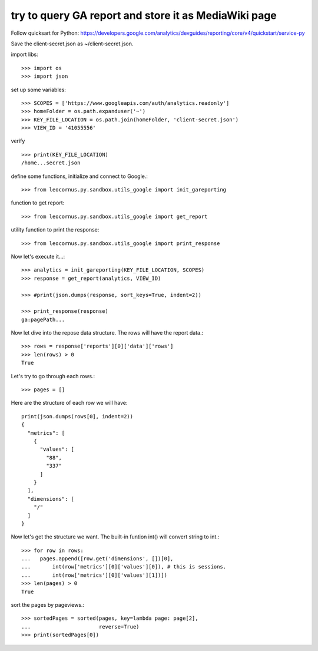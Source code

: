 try to query GA report and store it as MediaWiki page
=====================================================

Follow quicksart for Python: 
https://developers.google.com/analytics/devguides/reporting/core/v4/quickstart/service-py

Save the client-secret.json as ~/client-secret.json.

import libs::

  >>> import os
  >>> import json

set up some variables::

  >>> SCOPES = ['https://www.googleapis.com/auth/analytics.readonly']
  >>> homeFolder = os.path.expanduser('~')
  >>> KEY_FILE_LOCATION = os.path.join(homeFolder, 'client-secret.json')
  >>> VIEW_ID = '41055556' 

verify ::

  >>> print(KEY_FILE_LOCATION)
  /home...secret.json

define some functions, initialize and connect to Google.::

  >>> from leocornus.py.sandbox.utils_google import init_gareporting

function to get report::

  >>> from leocornus.py.sandbox.utils_google import get_report

utility function to print the response::

  >>> from leocornus.py.sandbox.utils_google import print_response 

Now let's execute it...::

  >>> analytics = init_gareporting(KEY_FILE_LOCATION, SCOPES)
  >>> response = get_report(analytics, VIEW_ID)

  >>> #print(json.dumps(response, sort_keys=True, indent=2))

  >>> print_response(response)
  ga:pagePath...

Now let dive into the repose data structure.
The rows will have the report data.::

  >>> rows = response['reports'][0]['data']['rows']
  >>> len(rows) > 0
  True

Let's try to go through each rows.::

  >>> pages = []

Here are the structure of each row we will have::

  print(json.dumps(rows[0], indent=2))
  {
    "metrics": [
      {
        "values": [
          "88",
          "337"
        ]
      }
    ],
    "dimensions": [
      "/"
    ]
  }

Now let's get the structure we want.
The built-in funtion int() will convert string to int.::

  >>> for row in rows:
  ...   pages.append([row.get('dimensions', [])[0],
  ...       int(row['metrics'][0]['values'][0]), # this is sessions.
  ...       int(row['metrics'][0]['values'][1])])
  >>> len(pages) > 0
  True

sort the pages by pageviews.::

  >>> sortedPages = sorted(pages, key=lambda page: page[2],
  ...                      reverse=True)
  >>> print(sortedPages[0])
